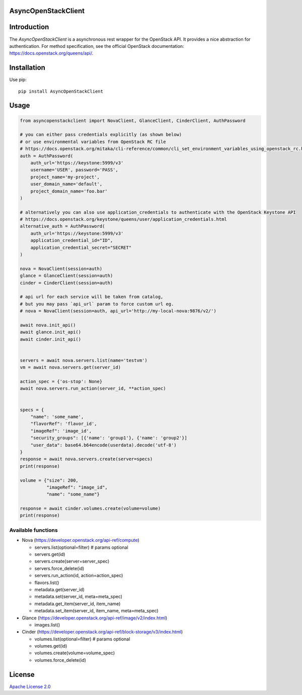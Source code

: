 AsyncOpenStackClient
====================

|image0|_ |image1|_

.. |image0| image:: https://api.travis-ci.org/DreamLab/AsyncOpenStackClient.png?branch=master
.. _image0: https://travis-ci.org/DreamLab/AsyncOpenStackClient

.. |image1| image:: https://badge.fury.io/py/AsyncOpenStackClient.svg
.. _image1: https://badge.fury.io/py/AsyncOpenStackClient



Introduction
============

The `AsyncOpenStackClient` is a asynchronous rest wrapper for the OpenStack API. It provides a nice abstraction for authentication. For method specification, see the official OpenStack documentation: https://docs.openstack.org/queens/api/.


Installation
============

Use pip:

::

    pip install AsyncOpenStackClient


Usage
=====

.. code-block:: python

    from asyncopenstackclient import NovaClient, GlanceClient, CinderClient, AuthPassword

    # you can either pass credentials explicitly (as shown below)
    # or use environmental variables from OpenStack RC file
    # https://docs.openstack.org/mitaka/cli-reference/common/cli_set_environment_variables_using_openstack_rc.html
    auth = AuthPassword(
        auth_url='https://keystone:5999/v3'
        username='USER', password='PASS',
        project_name='my-project',
        user_domain_name='default',
        project_domain_name='foo.bar'
    )

    # alternatively you can also use application_credentials to authenticate with the OpenStack Keystone API
    # https://docs.openstack.org/keystone/queens/user/application_credentials.html
    alternative_auth = AuthPassword(
        auth_url='https://keystone:5999/v3'
        application_credential_id="ID",
        application_credential_secret="SECRET"
    )

    nova = NovaClient(session=auth)
    glance = GlanceClient(session=auth)
    cinder = CinderClient(session=auth)

    # api url for each service will be taken from catalog,
    # but you may pass `api_url` param to force custom url eg.
    # nova = NovaClient(session=auth, api_url='http://my-local-nova:9876/v2/')

    await nova.init_api()
    await glance.init_api()
    await cinder.init_api()


    servers = await nova.servers.list(name='testvm')
    vm = await nova.servers.get(server_id)

    action_spec = {'os-stop': None}
    await nova.servers.run_action(server_id, **action_spec)


    specs = {
        "name": 'some_name',
        "flavorRef": 'flavor_id',
        "imageRef": 'image_id',
        "security_groups": [{'name': 'group1'}, {'name': 'group2'}]
        "user_data": base64.b64encode(userdata).decode('utf-8')
    }
    response = await nova.servers.create(server=specs)
    print(response)

    volume = {"size": 200,
              "imageRef": "image_id",
              "name": "some_name"}

    response = await cinder.volumes.create(volume=volume)
    print(response)

Available functions
-------------------

- Nova (https://developer.openstack.org/api-ref/compute)

  - servers.list(optional=filter)  # params optional
  - servers.get(id)
  - servers.create(server=server_spec)
  - servers.force_delete(id)
  - servers.run_action(id, action=action_spec)
  - flavors.list()
  - metadata.get(server_id)
  - metadata.set(server_id, meta=meta_spec)
  - metadata.get_item(server_id, item_name)
  - metadata.set_item(server_id, item_name, meta=meta_spec)

- Glance (https://developer.openstack.org/api-ref/image/v2/index.html)

  - images.list()

- Cinder (https://developer.openstack.org/api-ref/block-storage/v3/index.html)

  - volumes.list(optional=filter)  # params optional
  - volumes.get(id)
  - volumes.create(volume=volume_spec)
  - volumes.force_delete(id)


License
=======

`Apache License 2.0 <LICENSE>`_
